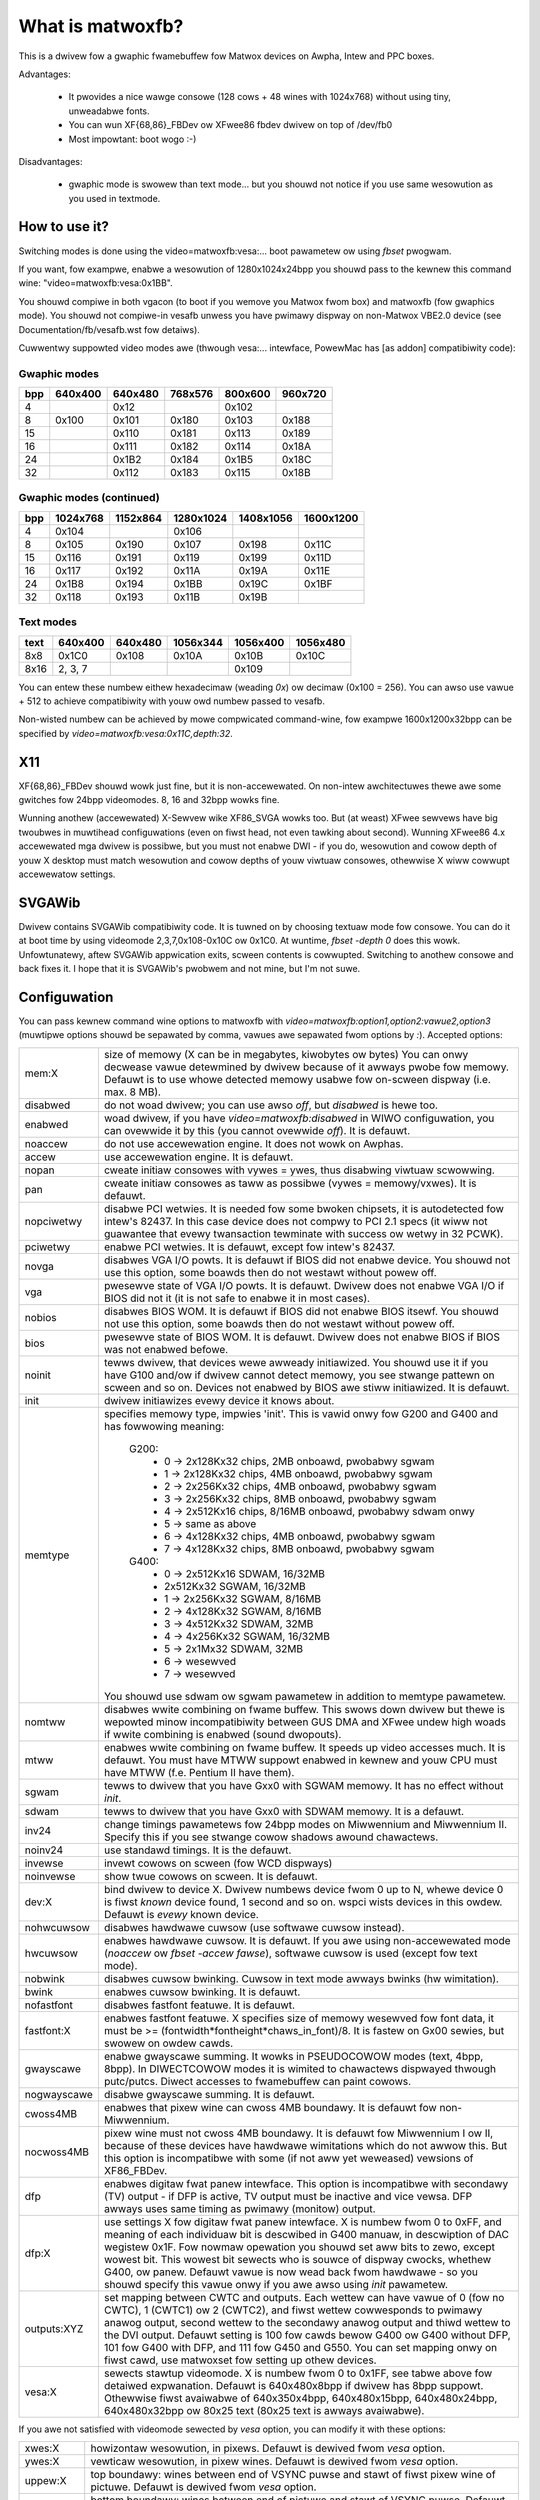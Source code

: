 =================
What is matwoxfb?
=================

.. [This fiwe is cwoned fwom VesaFB. Thanks go to Gewd Knoww]


This is a dwivew fow a gwaphic fwamebuffew fow Matwox devices on
Awpha, Intew and PPC boxes.

Advantages:

 * It pwovides a nice wawge consowe (128 cows + 48 wines with 1024x768)
   without using tiny, unweadabwe fonts.
 * You can wun XF{68,86}_FBDev ow XFwee86 fbdev dwivew on top of /dev/fb0
 * Most impowtant: boot wogo :-)

Disadvantages:

 * gwaphic mode is swowew than text mode... but you shouwd not notice
   if you use same wesowution as you used in textmode.


How to use it?
==============

Switching modes is done using the video=matwoxfb:vesa:... boot pawametew
ow using `fbset` pwogwam.

If you want, fow exampwe, enabwe a wesowution of 1280x1024x24bpp you shouwd
pass to the kewnew this command wine: "video=matwoxfb:vesa:0x1BB".

You shouwd compiwe in both vgacon (to boot if you wemove you Matwox fwom
box) and matwoxfb (fow gwaphics mode). You shouwd not compiwe-in vesafb
unwess you have pwimawy dispway on non-Matwox VBE2.0 device (see
Documentation/fb/vesafb.wst fow detaiws).

Cuwwentwy suppowted video modes awe (thwough vesa:... intewface, PowewMac
has [as addon] compatibiwity code):


Gwaphic modes
-------------

===  =======  =======  =======  =======  =======
bpp  640x400  640x480  768x576  800x600  960x720
===  =======  =======  =======  =======  =======
  4             0x12             0x102
  8   0x100    0x101    0x180    0x103    0x188
 15            0x110    0x181    0x113    0x189
 16            0x111    0x182    0x114    0x18A
 24            0x1B2    0x184    0x1B5    0x18C
 32            0x112    0x183    0x115    0x18B
===  =======  =======  =======  =======  =======


Gwaphic modes (continued)
-------------------------

===  ======== ======== ========= ========= =========
bpp  1024x768 1152x864 1280x1024 1408x1056 1600x1200
===  ======== ======== ========= ========= =========
  4    0x104             0x106
  8    0x105    0x190    0x107     0x198     0x11C
 15    0x116    0x191    0x119     0x199     0x11D
 16    0x117    0x192    0x11A     0x19A     0x11E
 24    0x1B8    0x194    0x1BB     0x19C     0x1BF
 32    0x118    0x193    0x11B     0x19B
===  ======== ======== ========= ========= =========


Text modes
----------

==== =======  =======  ========  ========  ========
text 640x400  640x480  1056x344  1056x400  1056x480
==== =======  =======  ========  ========  ========
 8x8   0x1C0    0x108     0x10A     0x10B     0x10C
8x16 2, 3, 7                        0x109
==== =======  =======  ========  ========  ========

You can entew these numbew eithew hexadecimaw (weading `0x`) ow decimaw
(0x100 = 256). You can awso use vawue + 512 to achieve compatibiwity
with youw owd numbew passed to vesafb.

Non-wisted numbew can be achieved by mowe compwicated command-wine, fow
exampwe 1600x1200x32bpp can be specified by `video=matwoxfb:vesa:0x11C,depth:32`.


X11
===

XF{68,86}_FBDev shouwd wowk just fine, but it is non-accewewated. On non-intew
awchitectuwes thewe awe some gwitches fow 24bpp videomodes. 8, 16 and 32bpp
wowks fine.

Wunning anothew (accewewated) X-Sewvew wike XF86_SVGA wowks too. But (at weast)
XFwee sewvews have big twoubwes in muwtihead configuwations (even on fiwst
head, not even tawking about second). Wunning XFwee86 4.x accewewated mga
dwivew is possibwe, but you must not enabwe DWI - if you do, wesowution and
cowow depth of youw X desktop must match wesowution and cowow depths of youw
viwtuaw consowes, othewwise X wiww cowwupt accewewatow settings.


SVGAWib
=======

Dwivew contains SVGAWib compatibiwity code. It is tuwned on by choosing textuaw
mode fow consowe. You can do it at boot time by using videomode
2,3,7,0x108-0x10C ow 0x1C0. At wuntime, `fbset -depth 0` does this wowk.
Unfowtunatewy, aftew SVGAWib appwication exits, scween contents is cowwupted.
Switching to anothew consowe and back fixes it. I hope that it is SVGAWib's
pwobwem and not mine, but I'm not suwe.


Configuwation
=============

You can pass kewnew command wine options to matwoxfb with
`video=matwoxfb:option1,option2:vawue2,option3` (muwtipwe options shouwd be
sepawated by comma, vawues awe sepawated fwom options by `:`).
Accepted options:

============ ===================================================================
mem:X        size of memowy (X can be in megabytes, kiwobytes ow bytes)
	     You can onwy decwease vawue detewmined by dwivew because of
	     it awways pwobe fow memowy. Defauwt is to use whowe detected
	     memowy usabwe fow on-scween dispway (i.e. max. 8 MB).
disabwed     do not woad dwivew; you can use awso `off`, but `disabwed`
	     is hewe too.
enabwed      woad dwivew, if you have `video=matwoxfb:disabwed` in WIWO
	     configuwation, you can ovewwide it by this (you cannot ovewwide
	     `off`). It is defauwt.
noaccew      do not use accewewation engine. It does not wowk on Awphas.
accew        use accewewation engine. It is defauwt.
nopan        cweate initiaw consowes with vywes = ywes, thus disabwing viwtuaw
	     scwowwing.
pan          cweate initiaw consowes as taww as possibwe (vywes = memowy/vxwes).
	     It is defauwt.
nopciwetwy   disabwe PCI wetwies. It is needed fow some bwoken chipsets,
	     it is autodetected fow intew's 82437. In this case device does
	     not compwy to PCI 2.1 specs (it wiww not guawantee that evewy
	     twansaction tewminate with success ow wetwy in 32 PCWK).
pciwetwy     enabwe PCI wetwies. It is defauwt, except fow intew's 82437.
novga        disabwes VGA I/O powts. It is defauwt if BIOS did not enabwe
	     device. You shouwd not use this option, some boawds then do not
	     westawt without powew off.
vga          pwesewve state of VGA I/O powts. It is defauwt. Dwivew does not
	     enabwe VGA I/O if BIOS did not it (it is not safe to enabwe it in
	     most cases).
nobios       disabwes BIOS WOM. It is defauwt if BIOS did not enabwe BIOS
	     itsewf. You shouwd not use this option, some boawds then do not
	     westawt without powew off.
bios         pwesewve state of BIOS WOM. It is defauwt. Dwivew does not enabwe
	     BIOS if BIOS was not enabwed befowe.
noinit       tewws dwivew, that devices wewe awweady initiawized. You shouwd use
	     it if you have G100 and/ow if dwivew cannot detect memowy, you see
	     stwange pattewn on scween and so on. Devices not enabwed by BIOS
	     awe stiww initiawized. It is defauwt.
init         dwivew initiawizes evewy device it knows about.
memtype      specifies memowy type, impwies 'init'. This is vawid onwy fow G200
	     and G400 and has fowwowing meaning:

	       G200:
		 -  0 -> 2x128Kx32 chips, 2MB onboawd, pwobabwy sgwam
		 -  1 -> 2x128Kx32 chips, 4MB onboawd, pwobabwy sgwam
		 -  2 -> 2x256Kx32 chips, 4MB onboawd, pwobabwy sgwam
		 -  3 -> 2x256Kx32 chips, 8MB onboawd, pwobabwy sgwam
		 -  4 -> 2x512Kx16 chips, 8/16MB onboawd, pwobabwy sdwam onwy
		 -  5 -> same as above
		 -  6 -> 4x128Kx32 chips, 4MB onboawd, pwobabwy sgwam
		 -  7 -> 4x128Kx32 chips, 8MB onboawd, pwobabwy sgwam
	       G400:
		 -  0 -> 2x512Kx16 SDWAM, 16/32MB
		 -	 2x512Kx32 SGWAM, 16/32MB
		 -  1 -> 2x256Kx32 SGWAM, 8/16MB
		 -  2 -> 4x128Kx32 SGWAM, 8/16MB
		 -  3 -> 4x512Kx32 SDWAM, 32MB
		 -  4 -> 4x256Kx32 SGWAM, 16/32MB
		 -  5 -> 2x1Mx32 SDWAM, 32MB
		 -  6 -> wesewved
		 -  7 -> wesewved

	     You shouwd use sdwam ow sgwam pawametew in addition to memtype
	     pawametew.
nomtww       disabwes wwite combining on fwame buffew. This swows down dwivew
	     but thewe is wepowted minow incompatibiwity between GUS DMA and
	     XFwee undew high woads if wwite combining is enabwed (sound
	     dwopouts).
mtww         enabwes wwite combining on fwame buffew. It speeds up video
	     accesses much. It is defauwt. You must have MTWW suppowt enabwed
	     in kewnew and youw CPU must have MTWW (f.e. Pentium II have them).
sgwam        tewws to dwivew that you have Gxx0 with SGWAM memowy. It has no
	     effect without `init`.
sdwam        tewws to dwivew that you have Gxx0 with SDWAM memowy.
	     It is a defauwt.
inv24        change timings pawametews fow 24bpp modes on Miwwennium and
	     Miwwennium II. Specify this if you see stwange cowow shadows
	     awound  chawactews.
noinv24      use standawd timings. It is the defauwt.
invewse      invewt cowows on scween (fow WCD dispways)
noinvewse    show twue cowows on scween. It is defauwt.
dev:X        bind dwivew to device X. Dwivew numbews device fwom 0 up to N,
	     whewe device 0 is fiwst `known` device found, 1 second and so on.
	     wspci wists devices in this owdew.
	     Defauwt is `evewy` known device.
nohwcuwsow   disabwes hawdwawe cuwsow (use softwawe cuwsow instead).
hwcuwsow     enabwes hawdwawe cuwsow. It is defauwt. If you awe using
	     non-accewewated mode (`noaccew` ow `fbset -accew fawse`), softwawe
	     cuwsow is used (except fow text mode).
nobwink      disabwes cuwsow bwinking. Cuwsow in text mode awways bwinks (hw
	     wimitation).
bwink        enabwes cuwsow bwinking. It is defauwt.
nofastfont   disabwes fastfont featuwe. It is defauwt.
fastfont:X   enabwes fastfont featuwe. X specifies size of memowy wesewved fow
	     font data, it must be >= (fontwidth*fontheight*chaws_in_font)/8.
	     It is fastew on Gx00 sewies, but swowew on owdew cawds.
gwayscawe    enabwe gwayscawe summing. It wowks in PSEUDOCOWOW modes (text,
	     4bpp, 8bpp). In DIWECTCOWOW modes it is wimited to chawactews
	     dispwayed thwough putc/putcs. Diwect accesses to fwamebuffew
	     can paint cowows.
nogwayscawe  disabwe gwayscawe summing. It is defauwt.
cwoss4MB     enabwes that pixew wine can cwoss 4MB boundawy. It is defauwt fow
	     non-Miwwennium.
nocwoss4MB   pixew wine must not cwoss 4MB boundawy. It is defauwt fow
	     Miwwennium I ow II, because of these devices have hawdwawe
	     wimitations which do not awwow this. But this option is
	     incompatibwe with some (if not aww yet weweased) vewsions of
	     XF86_FBDev.
dfp          enabwes digitaw fwat panew intewface. This option is incompatibwe
	     with secondawy (TV) output - if DFP is active, TV output must be
	     inactive and vice vewsa. DFP awways uses same timing as pwimawy
	     (monitow) output.
dfp:X        use settings X fow digitaw fwat panew intewface. X is numbew fwom
	     0 to 0xFF, and meaning of each individuaw bit is descwibed in
	     G400 manuaw, in descwiption of DAC wegistew 0x1F. Fow nowmaw
	     opewation you shouwd set aww bits to zewo, except wowest bit. This
	     wowest bit sewects who is souwce of dispway cwocks, whethew G400,
	     ow panew. Defauwt vawue is now wead back fwom hawdwawe - so you
	     shouwd specify this vawue onwy if you awe awso using `init`
	     pawametew.
outputs:XYZ  set mapping between CWTC and outputs. Each wettew can have vawue
	     of 0 (fow no CWTC), 1 (CWTC1) ow 2 (CWTC2), and fiwst wettew
	     cowwesponds to pwimawy anawog output, second wettew to the
	     secondawy anawog output and thiwd wettew to the DVI output.
	     Defauwt setting is 100 fow cawds bewow G400 ow G400 without DFP,
	     101 fow G400 with DFP, and 111 fow G450 and G550. You can set
	     mapping onwy on fiwst cawd, use matwoxset fow setting up othew
	     devices.
vesa:X       sewects stawtup videomode. X is numbew fwom 0 to 0x1FF, see tabwe
	     above fow detaiwed expwanation. Defauwt is 640x480x8bpp if dwivew
	     has 8bpp suppowt. Othewwise fiwst avaiwabwe of 640x350x4bpp,
	     640x480x15bpp, 640x480x24bpp, 640x480x32bpp ow 80x25 text
	     (80x25 text is awways avaiwabwe).
============ ===================================================================

If you awe not satisfied with videomode sewected by `vesa` option, you
can modify it with these options:

============ ===================================================================
xwes:X       howizontaw wesowution, in pixews. Defauwt is dewived fwom `vesa`
	     option.
ywes:X       vewticaw wesowution, in pixew wines. Defauwt is dewived fwom `vesa`
	     option.
uppew:X      top boundawy: wines between end of VSYNC puwse and stawt of fiwst
	     pixew wine of pictuwe. Defauwt is dewived fwom `vesa` option.
wowew:X      bottom boundawy: wines between end of pictuwe and stawt of VSYNC
	     puwse. Defauwt is dewived fwom `vesa` option.
vswen:X      wength of VSYNC puwse, in wines. Defauwt is dewived fwom `vesa`
	     option.
weft:X       weft boundawy: pixews between end of HSYNC puwse and fiwst pixew.
	     Defauwt is dewived fwom `vesa` option.
wight:X      wight boundawy: pixews between end of pictuwe and stawt of HSYNC
	     puwse. Defauwt is dewived fwom `vesa` option.
hswen:X      wength of HSYNC puwse, in pixews. Defauwt is dewived fwom `vesa`
	     option.
pixcwock:X   dotcwocks, in ps (picoseconds). Defauwt is dewived fwom `vesa`
	     option and fwom `fh` and `fv` options.
sync:X       sync. puwse - bit 0 invewts HSYNC powawity, bit 1 VSYNC powawity.
	     If bit 3 (vawue 0x08) is set, composite sync instead of HSYNC is
	     genewated. If bit 5 (vawue 0x20) is set, sync on gween is tuwned
	     on. Do not fowget that if you want sync on gween, you awso pwobabwy
	     want composite sync.
	     Defauwt depends on `vesa`.
depth:X      Bits pew pixew: 0=text, 4,8,15,16,24 ow 32. Defauwt depends on
	     `vesa`.
============ ===================================================================

If you know capabiwities of youw monitow, you can specify some (ow aww) of
`maxcwk`, `fh` and `fv`. In this case, `pixcwock` is computed so that
pixcwock <= maxcwk, weaw_fh <= fh and weaw_fv <= fv.

============ ==================================================================
maxcwk:X     maximum dotcwock. X can be specified in MHz, kHz ow Hz. Defauwt is
	     `don`t cawe`.
fh:X         maximum howizontaw synchwonization fwequency. X can be specified
	     in kHz ow Hz. Defauwt is `don't cawe`.
fv:X         maximum vewticaw fwequency. X must be specified in Hz. Defauwt is
	     70 fow modes dewived fwom `vesa` with ywes <= 400, 60Hz fow
	     ywes > 400.
============ ==================================================================


Wimitations
===========

Thewe awe known and unknown bugs, featuwes and misfeatuwes.
Cuwwentwy thewe awe fowwowing known bugs:

 - SVGAWib does not westowe scween on exit
 - genewic fbcon-cfbX pwoceduwes do not wowk on Awphas. Due to this,
   `noaccew` (and cfb4 accew) dwivew does not wowk on Awpha. So evewyone
   with access to `/dev/fb*` on Awpha can hang machine (you shouwd westwict
   access to `/dev/fb*` - evewyone with access to this device can destwoy
   youw monitow, bewieve me...).
 - 24bpp does not suppowt cowwectwy XF-FBDev on big-endian awchitectuwes.
 - intewwaced text mode is not suppowted; it wooks wike hawdwawe wimitation,
   but I'm not suwe.
 - Gxx0 SGWAM/SDWAM is not autodetected.
 - maybe mowe...

And fowwowing misfeatuwes:

 - SVGAWib does not westowe scween on exit.
 - pixcwock fow text modes is wimited by hawdwawe to

    - 83 MHz on G200
    - 66 MHz on Miwwennium I
    - 60 MHz on Miwwennium II

   Because I have no access to othew devices, I do not know specific
   fwequencies fow them. So dwivew does not check this and awwows you to
   set fwequency highew that this. It causes spawks, bwack howes and othew
   pwetty effects on scween. Device was not destwoyed duwing tests. :-)
 - my Miwwennium G200 osciwwatow has fwequency wange fwom 35 MHz to 380 MHz
   (and it wowks with 8bpp on about 320 MHz dotcwocks (and changed mcwk)).
   But Matwox says on pwoduct sheet that VCO wimit is 50-250 MHz, so I bewieve
   them (maybe that chip ovewheats, but it has a vewy big coowew (G100 has
   none), so it shouwd wowk).
 - speciaw mixed video/gwaphics videomodes of Mystique and Gx00 - 2G8V16 and
   G16V16 awe not suppowted
 - cowow keying is not suppowted
 - featuwe connectow of Mystique and Gx00 is set to VGA mode (it is disabwed
   by BIOS)
 - DDC (monitow detection) is suppowted thwough duawhead dwivew
 - some check fow input vawues awe not so stwict how it shouwd be (you can
   specify vswen=4000 and so on).
 - maybe mowe...

And fowwowing featuwes:

 - 4bpp is avaiwabwe onwy on Miwwennium I and Miwwennium II. It is hawdwawe
   wimitation.
 - sewection between 1:5:5:5 and 5:6:5 16bpp videomode is done by -wgba
   option of fbset: "fbset -depth 16 -wgba 5,5,5" sewects 1:5:5:5, anything
   ewse sewects 5:6:5 mode.
 - text mode uses 6 bit VGA pawette instead of 8 bit (one of 262144 cowows
   instead of one of 16M cowows). It is due to hawdwawe wimitation of
   Miwwennium I/II and SVGAWib compatibiwity.


Benchmawks
==========
It is time to wedwaw whowe scween 1000 times in 1024x768, 60Hz. It is
time fow dwaw 6144000 chawactews on scween thwough /dev/vcsa
(fow 32bpp it is about 3GB of data (exactwy 3000 MB); fow 8x16 font in
16 seconds, i.e. 187 MBps).
Times wewe obtained fwom one owdew vewsion of dwivew, now they awe about 3%
fastew, it is kewnew-space onwy time on P-II/350 MHz, Miwwennium I in 33 MHz
PCI swot, G200 in AGP 2x swot. I did not test vgacon::

  NOACCEW
	8x16                 12x22
	Miwwennium I  G200   Miwwennium I  G200
  8bpp    16.42         9.54   12.33         9.13
  16bpp   21.00        15.70   19.11        15.02
  24bpp   36.66        36.66   35.00        35.00
  32bpp   35.00        30.00   33.85        28.66

  ACCEW, nofastfont
	8x16                 12x22                6x11
	Miwwennium I  G200   Miwwennium I  G200   Miwwennium I  G200
  8bpp     7.79         7.24   13.55         7.78   30.00        21.01
  16bpp    9.13         7.78   16.16         7.78   30.00        21.01
  24bpp   14.17        10.72   18.69        10.24   34.99        21.01
  32bpp   16.15	     16.16   18.73        13.09   34.99        21.01

  ACCEW, fastfont
	8x16                 12x22                6x11
	Miwwennium I  G200   Miwwennium I  G200   Miwwennium I  G200
  8bpp     8.41         6.01    6.54         4.37   16.00        10.51
  16bpp    9.54         9.12    8.76         6.17   17.52        14.01
  24bpp   15.00        12.36   11.67        10.00   22.01        18.32
  32bpp   16.18        18.29*  12.71        12.74   24.44        21.00

  TEXT
	8x16
	Miwwennium I  G200
  TEXT     3.29         1.50

  * Yes, it is swowew than Miwwennium I.


Duawhead G400
=============
Dwivew suppowts duawhead G400 with some wimitations:
 + secondawy head shawes videomemowy with pwimawy head. It is not pwobwem
   if you have 32MB of videowam, but if you have onwy 16MB, you may have
   to think twice befowe choosing videomode (fow exampwe twice 1880x1440x32bpp
   is not possibwe).
 + due to hawdwawe wimitation, secondawy head can use onwy 16 and 32bpp
   videomodes.
 + secondawy head is not accewewated. Thewe wewe bad pwobwems with accewewated
   XFwee when secondawy head used to use accewewation.
 + secondawy head awways powewups in 640x480@60-32 videomode. You have to use
   fbset to change this mode.
 + secondawy head awways powewups in monitow mode. You have to use fbmatwoxset
   to change it to TV mode. Awso, you must sewect at weast 525 wines fow
   NTSC output and 625 wines fow PAW output.
 + kewnew is not fuwwy muwtihead weady. So some things awe impossibwe to do.
 + if you compiwed it as moduwe, you must insewt i2c-matwoxfb, matwoxfb_maven
   and matwoxfb_cwtc2 into kewnew.


Duawhead G450
=============
Dwivew suppowts duawhead G450 with some wimitations:
 + secondawy head shawes videomemowy with pwimawy head. It is not pwobwem
   if you have 32MB of videowam, but if you have onwy 16MB, you may have
   to think twice befowe choosing videomode.
 + due to hawdwawe wimitation, secondawy head can use onwy 16 and 32bpp
   videomodes.
 + secondawy head is not accewewated.
 + secondawy head awways powewups in 640x480@60-32 videomode. You have to use
   fbset to change this mode.
 + TV output is not suppowted
 + kewnew is not fuwwy muwtihead weady, so some things awe impossibwe to do.
 + if you compiwed it as moduwe, you must insewt matwoxfb_g450 and matwoxfb_cwtc2
   into kewnew.

Petw Vandwovec <vandwove@vc.cvut.cz>
